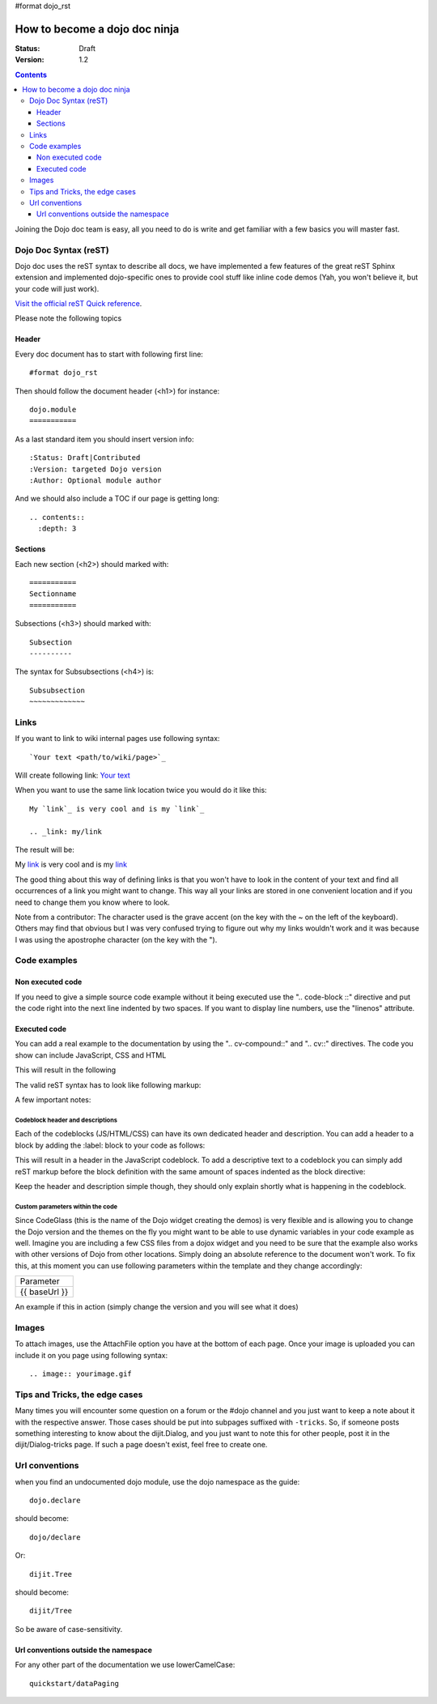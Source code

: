 #format dojo_rst

How to become a dojo doc ninja
==============================

:Status: Draft
:Version: 1.2

.. contents::
  :depth: 3

.. image:: dojodocninja.png
   :alt: Dojo Doc ninja
   :class: imageFloatRight;

Joining the Dojo doc team is easy, all you need to do is write and get familiar with a few basics you will master fast.

======================
Dojo Doc Syntax (reST)
======================

Dojo doc uses the reST syntax to describe all docs, we have implemented a few features of the great reST Sphinx extension and implemented dojo-specific ones to provide cool stuff like inline code demos (Yah, you won't believe it, but your code will just work).

`Visit the official reST Quick reference <http://docutils.sourceforge.net/docs/user/rst/quickref.html>`_.

Please note the following topics

Header
------

Every doc document has to start with following first line::

  #format dojo_rst

Then should follow the document header (<h1>) for instance::

  dojo.module
  ===========

As a last standard item you should insert version info::

  :Status: Draft|Contributed
  :Version: targeted Dojo version
  :Author: Optional module author

And we should also include a TOC if our page is getting long::

  .. contents::
    :depth: 3

Sections
--------

Each new section (<h2>) should marked with::

  ===========
  Sectionname
  ===========

Subsections (<h3>) should marked with::

  Subsection
  ----------

The syntax for Subsubsections (<h4>) is::

  Subsubsection
  ~~~~~~~~~~~~~


=====
Links
=====

If you want to link to wiki internal pages use following syntax::

  `Your text <path/to/wiki/page>`_

Will create following link: `Your text <path/to/wiki/page>`_

When you want to use the same link location twice you would do it like this::

  My `link`_ is very cool and is my `link`_

  .. _link: my/link

The result will be:

My `link`_ is very cool and is my `link`_

.. _link: my/link

The good thing about this way of defining links is that you won't have to look in the content of your text and find all occurrences of a link you might want to change. This way all your links are stored in one convenient location and if you need to change them you know where to look.

Note from a contributor:  The character used is the grave accent (on the key with the ~ on the left of the keyboard).  Others may find that obvious but I was very confused trying to figure out why my links wouldn't work and it was because I was using the apostrophe character (on the key with the ").

=============
Code examples
=============

Non executed code
-----------------

If you need to give a simple source code example without it being executed use the ".. code-block ::" directive and put the code right into the next line indented by two spaces. If you want to display line numbers, use the "linenos" attribute.

  .. code-block :: javascript
    :linenos:

    .. code-block :: javascript
      :linenos:

      <script type="text/javascript">alert("Your code");</script>

Executed code
-------------

You can add a real example to the documentation by using the ".. cv-compound::" and ".. cv::" directives. The code you show can include JavaScript, CSS and HTML

.. code-block :: html
  :linenos:

  .. cv-compound::

    First we declare the CSS

    .. cv:: css
      :label: The CSS

      <style type="text/css">
      body {
        font-family: Arial;
        padding: 10px;
      }
      .fohooo { 
        color: #15d32a; 
        font-size: 16px; 
      }
      </style>

    The HTML snippet simply defines the markup of your code. 
    
      * Programmatic code generation
      * Dom manipulation

    .. cv:: html
      :label: This is the HTML of the example

      <p id="fohooo" class="fohooo">I'm just a node</p>
      <p id="fohooooooo" class="fohooo">Don't click Me</p>

    This is the JavaScript code of your example. Simply paste both HMTL and JavaScript into the browser.

    .. cv:: javascript
      :label: And the JavaScript code

      <script type="text/javascript">
      dojo.require("dijit._Templated");
      dojo.require("dijit._Widget");

      dojo.addOnLoad(function(){
        dojo.declare("foohooo", [dijit._Widget,dijit._Templated], {
           templateString: '<div dojoAttachEvent="onclick: _foo">Example: <span dojoAttachPoint="containerNode"></span></div>',
           _foo: function(){
              alert("foo");
           } 
        });
        var widget = new foohooo({id: "test_foohooo"}, dojo.byId("fohooo"));
      });
      </script>

This will result in the following 

.. cv-compound::

  First we declare the CSS

  .. cv:: css
    :label: The CSS

    <style type="text/css">
    body {
      font-family: Arial;
      margin: 10px;
    }
    .fohooo { 
      color: #15d32a; 
      font-size: 16px; 
    }
    </style>

  The HTML snippet simply defines the markup of your code. 
    
    * Programmatic code generation
    * Dom manipulation

  .. cv:: html
    :label: This is the HTML of the example

    <p id="fohooo" class="fohooo">I'm just a node</p>
    <p id="fohooooooo" class="fohooo">Don't click Me</p>

  This is the JavaScript code of your example. Simply paste both HMTL and JavaScript into the browser.

  .. cv:: javascript
    :label: And the JavaScript code

    <script type="text/javascript">
    dojo.require("dijit._Templated");
    dojo.require("dijit._Widget");

    dojo.addOnLoad(function(){
      dojo.declare("foohooo", [dijit._Widget, dijit._Templated], {
         templateString: '<div dojoAttachEvent="onclick: _foo">Example: <span dojoAttachPoint="containerNode"></span></div>',
         _foo: function(){
            alert("foo");
         } 
      });
      var widget = new foohooo({id: "test_foohooo"}, dojo.byId("fohooo"));
    });
    </script>


The valid reST syntax has to look like following markup:


.. code-block :: html
  :linenos:

  .. cv-compound::

    First we declare the CSS

    .. cv:: css
      :label: The CSS
      
       <style type="text/css">
       </style>

    The HTML snippet simply defines the markup of your code. Dojo will then parse the DOM nodes and create the widgets programatically. 
    
      * Programmatic code generation
      * Dom manipulation

    .. cv:: html
      :label: This is the HTML of the example

      <div id="fohooo" class="fohooo">Click Me</div>
      <div id="fohooooooo" class="fohooo">Don't click Me</div>
      <div dojoType="foohooo" class="fohooo">Or Me</div>

    This is the JavaScript code of your example. Simply paste both HMTL and JavaScript into the browser.

    .. cv:: javascript
      :label: And the JavaScript code

      <script type="text/javascript">
      dojo.declare("foohooo", [dijit._Widget,dijit._Templated], {
         templateString: '<div dojoAttachEvent="onclick: _foo">Example: <span dojoAttachPoint="containerNode"></span></div>',
         _foo: function(){
            alert("foo");
         }
      });
      dojo.addOnLoad(function(){
        var widget = new foohooo({id: "test_foohooo"}, dojo.byId("fohooo"));
      });
      </script>

A few important notes:

Codeblock header and descriptions
~~~~~~~~~~~~~~~~~~~~~~~~~~~~~~~~~

Each of the codeblocks (JS/HTML/CSS) can have its own dedicated header and description.
You can add a header to a block by adding the :label: block to your code as follows:

.. code-block :: html
  :lineos:

  .. cv:: javascript
    :label: And the JavaScript code

This will result in a header in the JavaScript codeblock.
To add a descriptive text to a codeblock you can simply add reST markup before the block definition with the same amount of spaces indented as the block directive:

.. code-block :: html
  :lineos:

  This will be the descriptive text for the JavaScript block.
  * You can even use reST syntax here
  * Its pretty cool

  .. cv:: javascript
    :label: And the JavaScript code

Keep the header and description simple though, they should only explain shortly what is happening in the codeblock.

Custom parameters within the code
~~~~~~~~~~~~~~~~~~~~~~~~~~~~~~~~~

Since CodeGlass (this is the name of the Dojo widget creating the demos) is very flexible and is allowing you to change the Dojo version and the themes on the fly you might want to be able to use dynamic variables in your code example as well.
Imagine you are including a few CSS files from a dojox widget and you need to be sure that the example also works with other versions of Dojo from other locations. Simply doing an absolute reference to the document won't work.
To fix this, at this moment you can use following parameters within the template and they change accordingly:

+---------------+
|   Parameter   |
+---------------+
| {{ baseUrl }} |
+---------------+

An example if this in action (simply change the version and you will see what it does)



.. code-block :: html
  :linenos:

  .. cv-compound::

    This is a demo of the dynamic variables you can use in CodeGlass
    
    .. cv:: html
      :label: This is the HTML of the example

      <p>Current Dojo baseUrl: <strong>{{ baseUrl }}</strong></p>


======
Images
======

To attach images, use the AttachFile option you have at the bottom of each page. Once your image is uploaded you can include it on you page using following syntax::

  .. image:: yourimage.gif


===============================
Tips and Tricks, the edge cases
===============================

Many times you will encounter some question on a forum or the #dojo channel and you just want to keep a note about it with the respective answer. Those cases should be put into subpages suffixed with ``-tricks``. 
So, if someone posts something interesting to know about the dijit.Dialog, and you just want to note this for other people, post it in the dijit/Dialog-tricks page. If such a page doesn't exist, feel free to create one.


===============
Url conventions
===============

when you find an undocumented dojo module, use the dojo namespace as the guide::

  dojo.declare

should become::

  dojo/declare

Or::

  dijit.Tree

should become::

  dijit/Tree

So be aware of case-sensitivity. 

Url conventions outside the namespace
-------------------------------------

For any other part of the documentation we use lowerCamelCase::

  quickstart/dataPaging

